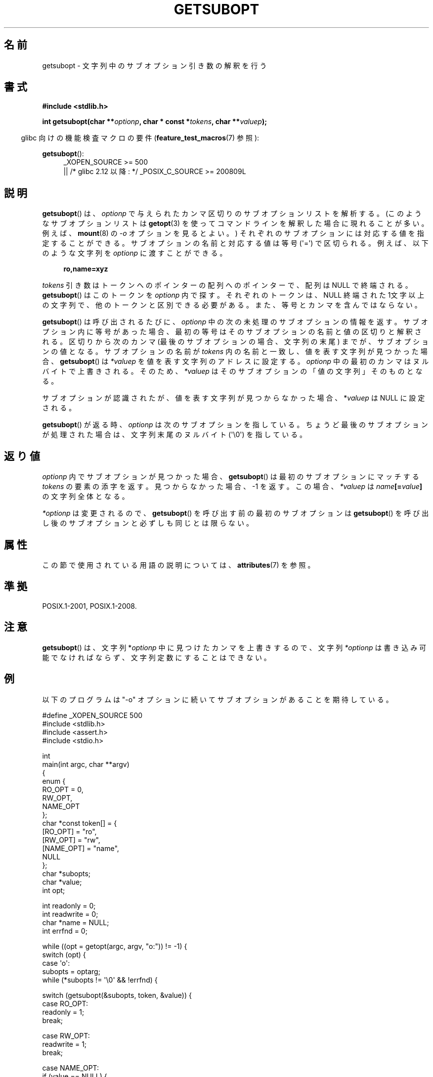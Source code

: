 .\" Copyright (C) 2007 Michael Kerrisk <mtk.manpages@gmail.com>
.\" and Copyright (C) 2007 Justin Pryzby <pryzbyj@justinpryzby.com>
.\"
.\" %%%LICENSE_START(PERMISSIVE_MISC)
.\" Permission is hereby granted, free of charge, to any person obtaining
.\" a copy of this software and associated documentation files (the
.\" "Software"), to deal in the Software without restriction, including
.\" without limitation the rights to use, copy, modify, merge, publish,
.\" distribute, sublicense, and/or sell copies of the Software, and to
.\" permit persons to whom the Software is furnished to do so, subject to
.\" the following conditions:
.\"
.\" The above copyright notice and this permission notice shall be
.\" included in all copies or substantial portions of the Software.
.\"
.\" THE SOFTWARE IS PROVIDED "AS IS", WITHOUT WARRANTY OF ANY KIND,
.\" EXPRESS OR IMPLIED, INCLUDING BUT NOT LIMITED TO THE WARRANTIES OF
.\" MERCHANTABILITY, FITNESS FOR A PARTICULAR PURPOSE AND NONINFRINGEMENT.
.\" IN NO EVENT SHALL THE AUTHORS OR COPYRIGHT HOLDERS BE LIABLE FOR ANY
.\" CLAIM, DAMAGES OR OTHER LIABILITY, WHETHER IN AN ACTION OF CONTRACT,
.\" TORT OR OTHERWISE, ARISING FROM, OUT OF OR IN CONNECTION WITH THE
.\" SOFTWARE OR THE USE OR OTHER DEALINGS IN THE SOFTWARE.
.\" %%%LICENSE_END
.\"
.\"*******************************************************************
.\"
.\" This file was generated with po4a. Translate the source file.
.\"
.\"*******************************************************************
.\"
.\" Japanese Version Copyright (c) 2007  Akihiro MOTOKI
.\"         all rights reserved.
.\" Translated 2007-06-02, Akihiro MOTOKI <amotoki@dd.iij4u.or.jp>
.\"
.TH GETSUBOPT 3 2020\-06\-09 GNU "Linux Programmer's Manual"
.SH 名前
getsubopt \- 文字列中のサブオプション引き数の解釈を行う
.SH 書式
\fB#include <stdlib.h>\fP
.PP
\fBint getsubopt(char **\fP\fIoptionp\fP\fB, char * const *\fP\fItokens\fP\fB, char
**\fP\fIvaluep\fP\fB);\fP
.PP
.RS -4
glibc 向けの機能検査マクロの要件 (\fBfeature_test_macros\fP(7)  参照):
.RE
.PP
\fBgetsubopt\fP():
.ad l
.RS 4
.PD 0
.\"    || _XOPEN_SOURCE\ &&\ _XOPEN_SOURCE_EXTENDED
_XOPEN_SOURCE\ >= 500
    || /* glibc 2.12 以降: */ _POSIX_C_SOURCE\ >=\ 200809L
.PD
.RE
.ad
.SH 説明
\fBgetsubopt\fP()  は、 \fIoptionp\fP で与えられたカンマ区切りのサブオプションリストを解析する。
(このようなサブオプションリストは \fBgetopt\fP(3)  を使ってコマンドラインを解釈した場合に現れることが多い。 例えば、
\fBmount\fP(8)  の \fI\-o\fP オプションを見るとよい。)  それぞれのサブオプションには対応する値を指定することができる。
サブオプションの名前と対応する値は等号 (\(aq=\(aq) で区切られる。 例えば、以下のような文字列を \fIoptionp\fP に渡すことができる。
.PP
.in +4n
.EX
\fBro,name=xyz\fP
.EE
.in
.PP
\fItokens\fP 引き数はトークンへのポインターの配列へのポインターで、 配列は NULL で終端される。 \fBgetsubopt\fP()
はこのトークンを \fIoptionp\fP 内で探す。 それぞれのトークンは、NULL 終端された 1文字以上の文字列で、
他のトークンと区別できる必要がある。 また、等号とカンマを含んではならない。
.PP
\fBgetsubopt\fP()  は呼び出されるたびに、 \fIoptionp\fP 中の次の未処理のサブオプションの情報を返す。
サブオプション内に等号があった場合、最初の等号は そのサブオプションの名前と値の区切りと解釈される。 区切りから次のカンマ
(最後のサブオプションの場合、文字列の末尾)  までが、サブオプションの値となる。 サブオプションの名前が \fItokens\fP
内の名前と一致し、値を表す文字列が見つかった場合、 \fBgetsubopt\fP()  は \fI*valuep\fP を値を表す文字列のアドレスに設定する。
\fIoptionp\fP 中の最初のカンマはヌルバイトで上書きされる。そのため、 \fI*valuep\fP はそのサブオプションの「値の文字列」そのものとなる。
.PP
サブオプションが認識されたが、値を表す文字列が見つからなかった場合、 *\fIvaluep\fP は NULL に設定される。
.PP
\fBgetsubopt\fP()  が返る時、 \fIoptionp\fP は次のサブオプションを指している。 ちょうど最後のサブオプションが処理された場合は、
文字列末尾のヌルバイト (\(aq\e0\(aq) を指している。
.SH 返り値
\fIoptionp\fP 内でサブオプションが見つかった場合、 \fBgetsubopt\fP()  は最初のサブオプションにマッチする \fItokens\fP
の要素の添字を返す。 見つからなかった場合、\-1 を返す。この場合、 \fI*valuep\fP は \fIname\fP\fB[=\fP\fIvalue\fP\fB]\fP
の文字列全体となる。
.PP
\fI*optionp\fP は変更されるので、 \fBgetsubopt\fP()  を呼び出す前の最初のサブオプションは \fBgetsubopt\fP()
を呼び出し後のサブオプションと必ずしも同じとは限らない。
.SH 属性
この節で使用されている用語の説明については、 \fBattributes\fP(7) を参照。
.TS
allbox;
lb lb lb
l l l.
インターフェース	属性	値
T{
\fBgetsubopt\fP()
T}	Thread safety	MT\-Safe
.TE
.SH 準拠
POSIX.1\-2001, POSIX.1\-2008.
.SH 注意
\fBgetsubopt\fP()  は、文字列 *\fIoptionp\fP 中に見つけたカンマを上書きするので、文字列 \fI*optionp\fP
は書き込み可能でなければならず、 文字列定数にすることはできない。
.SH 例
以下のプログラムは "\-o" オプションに続いてサブオプションがあることを 期待している。
.PP
.EX
#define _XOPEN_SOURCE 500
#include <stdlib.h>
#include <assert.h>
#include <stdio.h>

int
main(int argc, char **argv)
{
    enum {
        RO_OPT = 0,
        RW_OPT,
        NAME_OPT
    };
    char *const token[] = {
        [RO_OPT]   = "ro",
        [RW_OPT]   = "rw",
        [NAME_OPT] = "name",
        NULL
    };
    char *subopts;
    char *value;
    int opt;

    int readonly = 0;
    int readwrite = 0;
    char *name = NULL;
    int errfnd = 0;

    while ((opt = getopt(argc, argv, "o:")) != \-1) {
        switch (opt) {
        case \(aqo\(aq:
            subopts = optarg;
            while (*subopts != \(aq\e0\(aq && !errfnd) {

            switch (getsubopt(&subopts, token, &value)) {
            case RO_OPT:
                readonly = 1;
                break;

            case RW_OPT:
                readwrite = 1;
                break;

            case NAME_OPT:
                if (value == NULL) {
                    fprintf(stderr, "Missing value for "
                            "suboption \(aq%s\(aq\en", token[NAME_OPT]);
                    errfnd = 1;
                    continue;
                }

                name = value;
                break;

            default:
                fprintf(stderr, "No match found "
                        "for token: /%s/\en", value);
                errfnd = 1;
                break;
            }
        }
        if (readwrite && readonly) {
            fprintf(stderr, "Only one of \(aq%s\(aq and \(aq%s\(aq can be "
                    "specified\en", token[RO_OPT], token[RW_OPT]);
            errfnd = 1;
        }
        break;

        default:
            errfnd = 1;
        }
    }

    if (errfnd || argc == 1) {
        fprintf(stderr, "\enUsage: %s \-o <suboptstring>\en", argv[0]);
        fprintf(stderr, "suboptions are \(aqro\(aq, \(aqrw\(aq, "
                "and \(aqname=<value>\(aq\en");
        exit(EXIT_FAILURE);
    }

    /* Remainder of program... */

    exit(EXIT_SUCCESS);
}
.EE
.SH 関連項目
\fBgetopt\fP(3)
.SH この文書について
この man ページは Linux \fIman\-pages\fP プロジェクトのリリース 5.10 の一部である。プロジェクトの説明とバグ報告に関する情報は
\%https://www.kernel.org/doc/man\-pages/ に書かれている。
